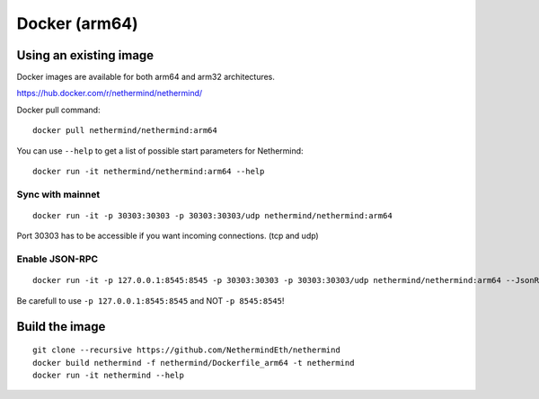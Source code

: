 Docker (arm64)
***************

Using an existing image
=======================

Docker images are available for both arm64 and arm32 architectures.

https://hub.docker.com/r/nethermind/nethermind/

Docker pull command::
    
    docker pull nethermind/nethermind:arm64

You can use ``--help`` to get a list of possible start parameters for Nethermind::

    docker run -it nethermind/nethermind:arm64 --help

Sync with mainnet
-----------------
::

    docker run -it -p 30303:30303 -p 30303:30303/udp nethermind/nethermind:arm64

Port 30303 has to be accessible if you want incoming connections. (tcp and udp)

Enable JSON-RPC
---------------
::

    docker run -it -p 127.0.0.1:8545:8545 -p 30303:30303 -p 30303:30303/udp nethermind/nethermind:arm64 --JsonRpc.Enabled true --JsonRpc.Host 0.0.0.0

Be carefull to use ``-p 127.0.0.1:8545:8545`` and NOT ``-p 8545:8545``!


Build the image
===============
::

    git clone --recursive https://github.com/NethermindEth/nethermind
    docker build nethermind -f nethermind/Dockerfile_arm64 -t nethermind
    docker run -it nethermind --help